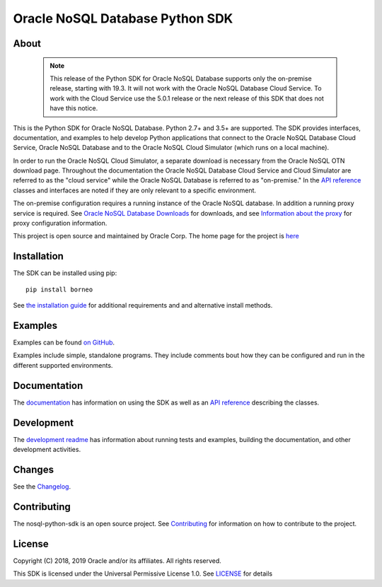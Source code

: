 Oracle NoSQL Database Python SDK
~~~~~~~~~~~~~~~~~~~~~~~~~~~~~~~~

=====
About
=====

 .. note::

    This release of the Python SDK for Oracle NoSQL Database supports only the
    on-premise release, starting with 19.3. It will not work with the Oracle NoSQL
    Database Cloud Service. To work with the Cloud Service use the 5.0.1 release
    or the next release of this SDK that does not have this notice.

This is the Python SDK for Oracle NoSQL Database. Python 2.7+ and 3.5+ are
supported. The SDK provides interfaces, documentation, and examples to help
develop Python applications that connect to the Oracle NoSQL
Database Cloud Service, Oracle NoSQL Database and to the Oracle NoSQL
Cloud Simulator (which runs on a local machine).

In order to run the Oracle NoSQL Cloud Simulator, a separate download is
necessary from the Oracle NoSQL OTN download page. Throughout the
documentation the Oracle NoSQL Database Cloud Service and Cloud Simulator are
referred to as the "cloud service" while the Oracle NoSQL Database is referred
to as "on-premise." In the `API reference <https://nosql-python-sdk.readthedocs.
io/en/latest/api.html>`_ classes and interfaces are noted if they are only
relevant to a specific environment.

The on-premise configuration requires a running instance of the Oracle NoSQL
database. In addition a running proxy service is required. See `Oracle NoSQL
Database Downloads <https://www.oracle.com/database/technologies/nosql-database-
server-downloads.html>`_ for downloads, and see `Information about the proxy
<https://docs.oracle.com/pls/topic/lookup?ctx=en/database/other-databases/nosql-
database/19.3/admin&id=NSADM-GUID-C110AF57-8B35-4C48-A82E-2621C6A5ED72>`_ for
proxy configuration information.

This project is open source and maintained by Oracle Corp. The home page for
the project is `here <https://nosql-python-sdk.readthedocs.io/en/latest/
index.html>`_

============
Installation
============

The SDK can be installed using pip::

    pip install borneo

See `the installation guide <https://nosql-python-sdk.readthedocs.io/en/latest/
installation.html>`_ for additional requirements and and alternative install
methods.

========
Examples
========

Examples can be found `on GitHub <https://github.com/oracle/nosql-python-sdk/
tree/master/examples>`_.

Examples include simple, standalone programs. They include comments bout how
they can be configured and run in the different supported environments.

=============
Documentation
=============

The `documentation <https://nosql-python-sdk.readthedocs.io/en/latest>`_ has
information on using the SDK as well as an `API reference <https://nosql-python-
sdk.readthedocs.io/en/latest/api.html>`_ describing the classes.

===========
Development
===========

The `development readme <https://github.com/oracle/nosql-python-sdk/blob/master/
README-DEV.rst>`_ has information about running tests and examples, building the
documentation, and other development activities.

=======
Changes
=======

See the `Changelog <https://github.com/oracle/nosql-python-sdk/blob/master/
CHANGELOG.rst>`_.

============
Contributing
============

The nosql-python-sdk is an open source project. See `Contributing <https://
github.com/oracle/nosql-python-sdk/blob/master/CONTRIBUTING.rst>`_ for
information on how to contribute to the project.

=======
License
=======

Copyright (C) 2018, 2019 Oracle and/or its affiliates. All rights reserved.

This SDK is licensed under the Universal Permissive License 1.0. See
`LICENSE <https://github.com/oracle/nosql-python-sdk/blob/master/LICENSE.txt>`_
for details


